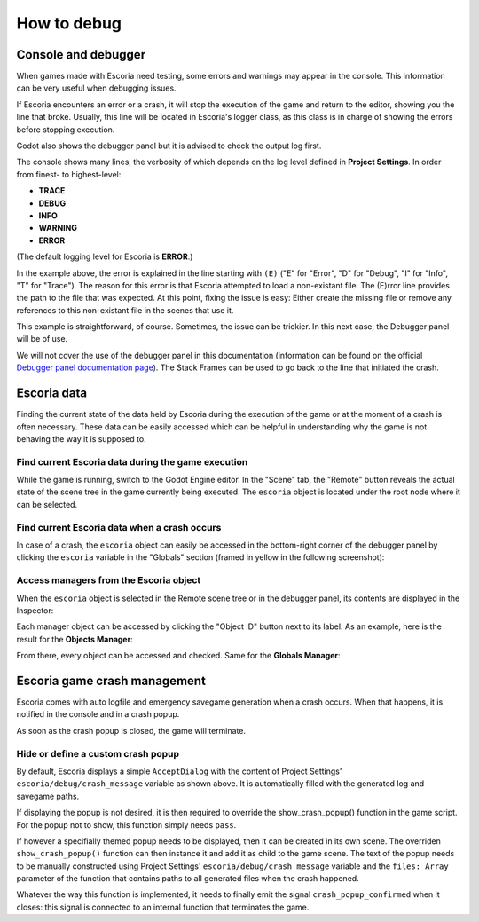.. _how_to_debug:

How to debug
============

Console and debugger
--------------------

When games made with Escoria need testing, some errors and warnings may appear
in the console. This information can be very useful when debugging issues.

If Escoria encounters an error or a crash, it will stop the execution of the
game and return to the editor, showing you the line that broke. Usually, this
line will be located in Escoria's logger class, as this class is in charge of
showing the errors before stopping execution.

Godot also shows the debugger panel but it is advised to check the output log
first.

.. image:: img/crash-error-console.png
    :align: center
    :alt: Crash error: console

The console shows many lines, the verbosity of which depends on the log level
defined in **Project Settings**. In order from finest- to highest-level:

* **TRACE**
* **DEBUG**
* **INFO**
* **WARNING**
* **ERROR**

(The default logging level for Escoria is **ERROR**.)

In the example above, the error is explained in the line starting with ``(E)``
("E" for "Error", "D" for "Debug", "I" for "Info", "T" for "Trace"). The reason
for this error is that Escoria attempted to load a non-existant file. The
(E)rror line provides the path to the file that was expected. At this point,
fixing the issue is easy: Either create the missing file or remove any
references to this non-existant file in the scenes that use it.

This example is straightforward, of course. Sometimes, the issue can be
trickier. In this next case, the Debugger panel will be of use.

.. image:: img/crash-error-debugger.png
    :align: center
    :alt: Crash error: debugger panel

We will not cover the use of the debugger panel in this documentation
(information can be found on the official `Debugger panel documentation
page`_). The Stack Frames can be used to go back to the line that initiated the
crash.

Escoria data
------------

Finding the current state of the data held by Escoria during the execution of
the game or at the moment of a crash is often necessary. These data can be
easily accessed which can be helpful in understanding why the game is not
behaving the way it is supposed to.

Find current Escoria data during the game execution
~~~~~~~~~~~~~~~~~~~~~~~~~~~~~~~~~~~~~~~~~~~~~~~~~~~

While the game is running, switch to the Godot Engine editor. In the "Scene"
tab, the "Remote" button reveals the actual state of the scene tree in the game
currently being executed. The ``escoria`` object is located under the root
node where it can be selected.

.. image:: img/remote-scene-tree.png
    :align: center
    :alt: Crash error: escoria object in debugger panel

Find current Escoria data when a crash occurs
~~~~~~~~~~~~~~~~~~~~~~~~~~~~~~~~~~~~~~~~~~~~~

In case of a crash, the ``escoria`` object can easily be accessed in the
bottom-right corner of the debugger panel by clicking the ``escoria`` variable
in the "Globals" section (framed in yellow in the following screenshot):

.. image:: img/crash-error-debugger-escoria.png
    :align: center
    :alt: Crash error: escoria object in debugger panel

Access managers from the Escoria object
~~~~~~~~~~~~~~~~~~~~~~~~~~~~~~~~~~~~~~~

When the ``escoria`` object is selected in the Remote scene tree or in the
debugger panel, its contents are displayed in the Inspector:

.. image:: img/crash-escoria-inspector.png
    :align: center
    :alt: Crash error: Escoria object in inspector

Each manager object can be accessed by clicking the "Object ID" button next to
its label. As an example, here is the result for the **Objects Manager**:

.. image:: img/crash-objects-manager-inspector.png
    :align: center
    :alt: Crash error: Objects Manager in inspector

From there, every object can be accessed and checked. Same for the **Globals
Manager**:

.. image:: img/crash-globals-manager-inspector.png
    :align: center
    :alt: Crash error: Globals Manager in inspector

.. _Debugger panel documentation page: https://docs.godotengine.org/en/stable/tutorials/debug/debugger_panel.html

Escoria game crash management
-----------------------------

Escoria comes with auto logfile and emergency savegame generation when a crash
occurs. When that happens, it is notified in the console and in a crash popup.

.. image:: img/crash-popup.png
    :align: center
    :alt: Crash error: popup

As soon as the crash popup is closed, the game will terminate.

Hide or define a custom crash popup
~~~~~~~~~~~~~~~~~~~~~~~~~~~~~~~~~~~

By default, Escoria displays a simple ``AcceptDialog`` with the content of
Project Settings' ``escoria/debug/crash_message`` variable as shown above. It
is automatically filled with the generated log and savegame paths.

If displaying the popup is not desired, it is then required to override the
show_crash_popup() function in the game script. For the popup not to show, this
function simply needs ``pass``.

If however a specifially themed popup needs to be displayed, then it can be
created in its own scene. The overriden ``show_crash_popup()`` function can
then instance it and add it as child to the game scene. The text of the popup
needs to be manually constructed using Project Settings'
``escoria/debug/crash_message`` variable and the ``files: Array`` parameter of
the function that contains paths to all generated files when the crash
happened.

Whatever the way this function is implemented, it needs to finally emit the
signal ``crash_popup_confirmed`` when it closes: this signal is connected to an
internal function that terminates the game.
